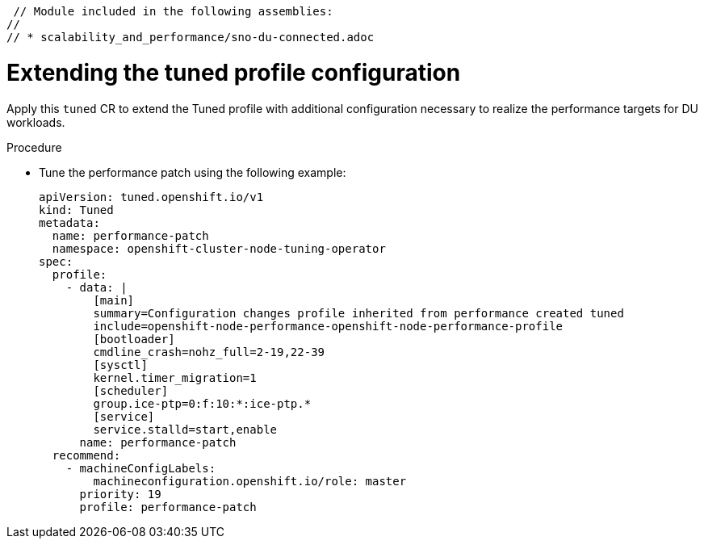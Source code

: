 
 // Module included in the following assemblies:
//
// * scalability_and_performance/sno-du-connected.adoc

:_content-type: PROCEDURE
[id="sno-du-conn-tuning-the-performance-patch_{context}"]
= Extending the tuned profile configuration

Apply this `tuned` CR to extend the Tuned profile with additional configuration necessary to realize the performance targets for DU workloads.

.Procedure

*  Tune the performance patch using the following example:
+
[source,yaml]
----
apiVersion: tuned.openshift.io/v1
kind: Tuned
metadata:
  name: performance-patch
  namespace: openshift-cluster-node-tuning-operator
spec:
  profile:
    - data: |
        [main]
        summary=Configuration changes profile inherited from performance created tuned
        include=openshift-node-performance-openshift-node-performance-profile
        [bootloader]
        cmdline_crash=nohz_full=2-19,22-39
        [sysctl]
        kernel.timer_migration=1
        [scheduler]
        group.ice-ptp=0:f:10:*:ice-ptp.*
        [service]
        service.stalld=start,enable
      name: performance-patch
  recommend:
    - machineConfigLabels:
        machineconfiguration.openshift.io/role: master
      priority: 19
      profile: performance-patch
----
